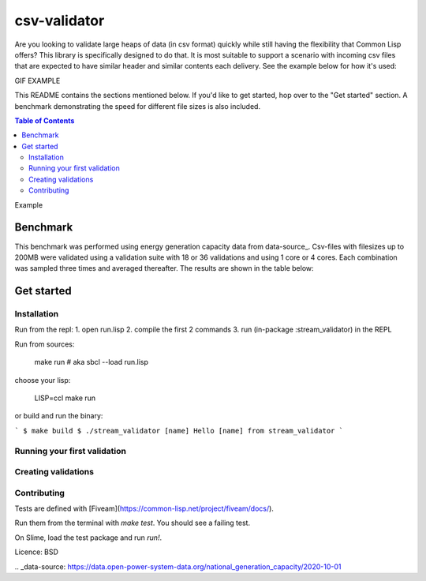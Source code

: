 csv-validator
=============

Are you looking to validate large heaps of data (in csv format)
quickly while still having the flexibility that Common Lisp offers?
This library is specifically designed to do that. It is most suitable
to support a scenario with incoming csv files that are expected to
have similar header and similar contents each delivery. See the
example below for how it's used:

GIF EXAMPLE

This README contains the sections mentioned below. If you'd like to
get started, hop over to the "Get started" section. A benchmark
demonstrating the speed for different file sizes is also included.

.. contents:: Table of Contents

Example

Benchmark
---------

This benchmark was performed using energy generation capacity data
from data-source_. Csv-files with filesizes up to 200MB were validated
using a validation suite with 18 or 36 validations and using 1 core or
4 cores. Each combination was sampled three times and averaged
thereafter. The results are shown in the table below:

.. image:: data/benchmark_results.png
  :width: 400
  :alt: Alternative text

	





Get started
---------

Installation
~~~~~~~~~~

Run from the repl:
1. open run.lisp
2. compile the first 2 commands
3. run (in-package :stream_validator) in the REPL


Run from sources:

    make run
    # aka sbcl --load run.lisp

choose your lisp:

    LISP=ccl make run

or build and run the binary:

```
$ make build
$ ./stream_validator [name]
Hello [name] from stream_validator
```

Running your first validation
~~~~~~~~~~

Creating validations
~~~~~~~~~~

Contributing
~~~~~~~~~~

Tests are defined with [Fiveam](https://common-lisp.net/project/fiveam/docs/).

Run them from the terminal with `make test`. You should see a failing test.

On Slime, load the test package and run `run!`.

Licence: BSD


.. _data-source: https://data.open-power-system-data.org/national_generation_capacity/2020-10-01
